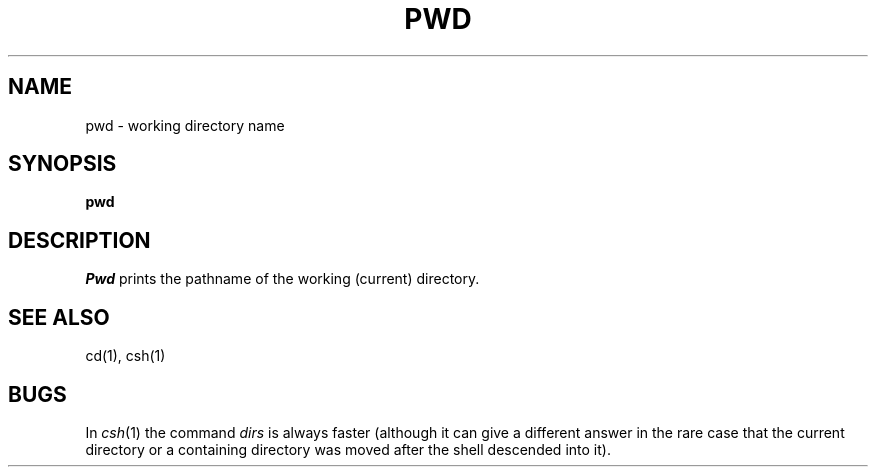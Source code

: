 .\" Copyright (c) 1980 Regents of the University of California.
.\" All rights reserved.  The Berkeley software License Agreement
.\" specifies the terms and conditions for redistribution.
.\"
.\"	@(#)pwd.1	4.1 (Berkeley) %G%
.\"
.TH PWD 1 
.UC 4
.SH NAME
pwd \- working directory name
.SH SYNOPSIS
.B pwd
.SH DESCRIPTION
.I Pwd
prints the pathname of the working (current) directory.
.SH "SEE ALSO"
cd(1), csh(1)
.SH BUGS
In
.IR csh (1)
the command
.I dirs
is always faster (although it can give a different answer in the rare case
that the current directory or a containing directory was moved after
the shell descended into it).
